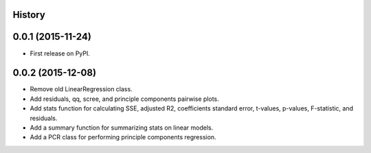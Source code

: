 .. :changelog:

History
-------

0.0.1 (2015-11-24)
---------------------

* First release on PyPI.

0.0.2 (2015-12-08)
---------------------

* Remove old LinearRegression class.
* Add residuals, qq, scree, and principle components pairwise plots.
* Add stats function for calculating SSE, adjusted R2, coefficients standard
  error, t-values, p-values, F-statistic, and residuals.
* Add a summary function for summarizing stats on linear models.
* Add a PCR class for performing principle components regression.
